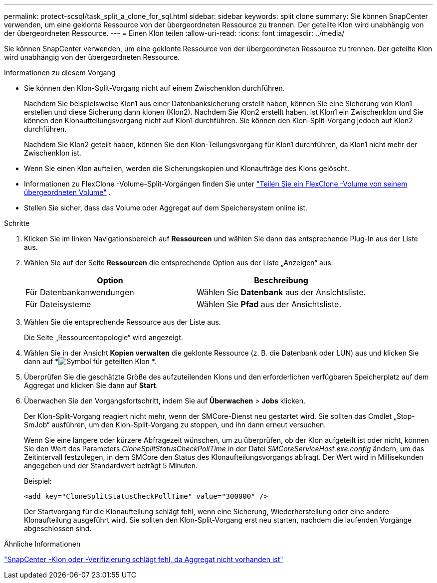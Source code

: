 ---
permalink: protect-scsql/task_split_a_clone_for_sql.html 
sidebar: sidebar 
keywords: split clone 
summary: Sie können SnapCenter verwenden, um eine geklonte Ressource von der übergeordneten Ressource zu trennen.  Der geteilte Klon wird unabhängig von der übergeordneten Ressource. 
---
= Einen Klon teilen
:allow-uri-read: 
:icons: font
:imagesdir: ../media/


[role="lead"]
Sie können SnapCenter verwenden, um eine geklonte Ressource von der übergeordneten Ressource zu trennen.  Der geteilte Klon wird unabhängig von der übergeordneten Ressource.

.Informationen zu diesem Vorgang
* Sie können den Klon-Split-Vorgang nicht auf einem Zwischenklon durchführen.
+
Nachdem Sie beispielsweise Klon1 aus einer Datenbanksicherung erstellt haben, können Sie eine Sicherung von Klon1 erstellen und diese Sicherung dann klonen (Klon2).  Nachdem Sie Klon2 erstellt haben, ist Klon1 ein Zwischenklon und Sie können den Klonaufteilungsvorgang nicht auf Klon1 durchführen.  Sie können den Klon-Split-Vorgang jedoch auf Klon2 durchführen.

+
Nachdem Sie Klon2 geteilt haben, können Sie den Klon-Teilungsvorgang für Klon1 durchführen, da Klon1 nicht mehr der Zwischenklon ist.

* Wenn Sie einen Klon aufteilen, werden die Sicherungskopien und Klonaufträge des Klons gelöscht.
* Informationen zu FlexClone -Volume-Split-Vorgängen finden Sie unter https://docs.netapp.com/us-en/ontap/volumes/split-flexclone-from-parent-task.html["Teilen Sie ein FlexClone -Volume von seinem übergeordneten Volume"^] .
* Stellen Sie sicher, dass das Volume oder Aggregat auf dem Speichersystem online ist.


.Schritte
. Klicken Sie im linken Navigationsbereich auf *Ressourcen* und wählen Sie dann das entsprechende Plug-In aus der Liste aus.
. Wählen Sie auf der Seite *Ressourcen* die entsprechende Option aus der Liste „Anzeigen“ aus:
+
|===
| Option | Beschreibung 


 a| 
Für Datenbankanwendungen
 a| 
Wählen Sie *Datenbank* aus der Ansichtsliste.



 a| 
Für Dateisysteme
 a| 
Wählen Sie *Pfad* aus der Ansichtsliste.

|===
. Wählen Sie die entsprechende Ressource aus der Liste aus.
+
Die Seite „Ressourcentopologie“ wird angezeigt.

. Wählen Sie in der Ansicht *Kopien verwalten* die geklonte Ressource (z. B. die Datenbank oder LUN) aus und klicken Sie dann auf *image:../media/split_clone.gif["Symbol für geteilten Klon"] *.
. Überprüfen Sie die geschätzte Größe des aufzuteilenden Klons und den erforderlichen verfügbaren Speicherplatz auf dem Aggregat und klicken Sie dann auf *Start*.
. Überwachen Sie den Vorgangsfortschritt, indem Sie auf *Überwachen* > *Jobs* klicken.
+
Der Klon-Split-Vorgang reagiert nicht mehr, wenn der SMCore-Dienst neu gestartet wird.  Sie sollten das Cmdlet „Stop-SmJob“ ausführen, um den Klon-Split-Vorgang zu stoppen, und ihn dann erneut versuchen.

+
Wenn Sie eine längere oder kürzere Abfragezeit wünschen, um zu überprüfen, ob der Klon aufgeteilt ist oder nicht, können Sie den Wert des Parameters _CloneSplitStatusCheckPollTime_ in der Datei _SMCoreServiceHost.exe.config_ ändern, um das Zeitintervall festzulegen, in dem SMCore den Status des Klonaufteilungsvorgangs abfragt.  Der Wert wird in Millisekunden angegeben und der Standardwert beträgt 5 Minuten.

+
Beispiel:

+
[listing]
----
<add key="CloneSplitStatusCheckPollTime" value="300000" />
----
+
Der Startvorgang für die Klonaufteilung schlägt fehl, wenn eine Sicherung, Wiederherstellung oder eine andere Klonaufteilung ausgeführt wird.  Sie sollten den Klon-Split-Vorgang erst neu starten, nachdem die laufenden Vorgänge abgeschlossen sind.



.Ähnliche Informationen
https://kb.netapp.com/Advice_and_Troubleshooting/Data_Protection_and_Security/SnapCenter/SnapCenter_clone_or_verfication_fails_with_aggregate_does_not_exist["SnapCenter -Klon oder -Verifizierung schlägt fehl, da Aggregat nicht vorhanden ist"]
